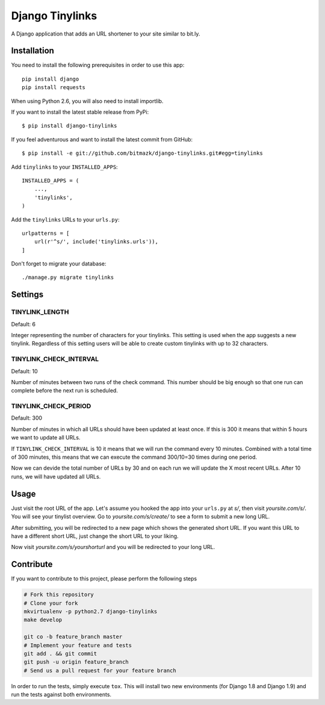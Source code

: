 Django Tinylinks
================

A Django application that adds an URL shortener to your site similar to bit.ly.

Installation
------------

You need to install the following prerequisites in order to use this app::

    pip install django
    pip install requests

When using Python 2.6, you will also need to install importlib.

If you want to install the latest stable release from PyPi::

    $ pip install django-tinylinks

If you feel adventurous and want to install the latest commit from GitHub::

    $ pip install -e git://github.com/bitmazk/django-tinylinks.git#egg=tinylinks

Add ``tinylinks`` to your ``INSTALLED_APPS``::

    INSTALLED_APPS = (
        ...,
        'tinylinks',
    )

Add the ``tinylinks`` URLs to your ``urls.py``::

    urlpatterns = [
        url(r'^s/', include('tinylinks.urls')),
    ]

Don't forget to migrate your database::

    ./manage.py migrate tinylinks

Settings
--------

TINYLINK_LENGTH
+++++++++++++++

Default: 6

Integer representing the number of characters for your tinylinks. This setting
is used when the app suggests a new tinylink. Regardless of this setting users
will be able to create custom tinylinks with up to 32 characters.


TINYLINK_CHECK_INTERVAL
+++++++++++++++++++++++

Default: 10

Number of minutes between two runs of the check command. This number should be
big enough so that one run can complete before the next run is scheduled.

TINYLINK_CHECK_PERIOD
+++++++++++++++++++++

Default: 300

Number of minutes in which all URLs should have been updated at least
once. If this is 300 it means that within 5 hours we want to update all URLs.

If ``TINYLINK_CHECK_INTERVAL`` is 10 it means that we will run the command
every 10 minutes. Combined with a total time of 300 minutes, this means that we
can execute the command 300/10=30 times during one period.

Now we can devide the total number of URLs by 30 and on each run we will
update the X most recent URLs. After 10 runs, we will have updated all URLs.

Usage
-----

Just visit the root URL of the app. Let's assume you hooked the app into your
``urls.py`` at `s/`, then visit `yoursite.com/s/`. You will see your tinylist
overview. Go to `yoursite.com/s/create/` to see a form to submit a new long URL.

After submitting, you will be redirected to a new page which shows the
generated short URL. If you want this URL to have a different short URL, just
change the short URL to your liking.

Now visit `yoursite.com/s/yourshorturl` and you will be redirected to your long
URL.

Contribute
----------

If you want to contribute to this project, please perform the following steps

.. code-block:: bash

    # Fork this repository
    # Clone your fork
    mkvirtualenv -p python2.7 django-tinylinks
    make develop

    git co -b feature_branch master
    # Implement your feature and tests
    git add . && git commit
    git push -u origin feature_branch
    # Send us a pull request for your feature branch

In order to run the tests, simply execute ``tox``. This will install two new
environments (for Django 1.8 and Django 1.9) and run the tests against both
environments.
